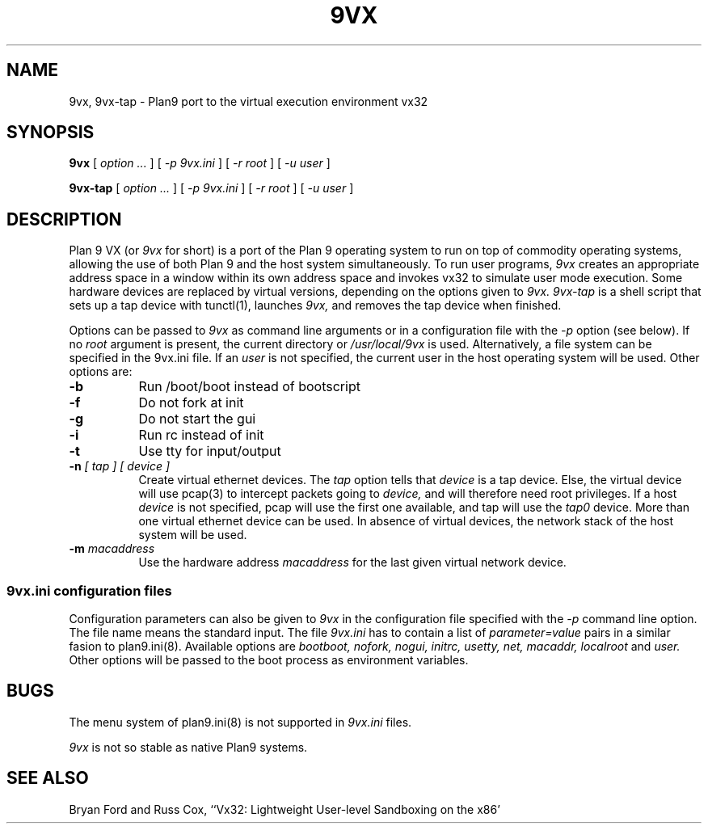 .TH 9VX 1
.SH NAME
9vx, 9vx-tap \- Plan9 port to the virtual execution environment vx32
.SH SYNOPSIS
.B 9vx
[
.I option ...
]
[
.I -p 9vx.ini
]
[
.I -r root
]
[
.I -u user
]
.PP
.B 9vx-tap
[
.I option ...
]
[
.I -p 9vx.ini
]
[
.I -r root
]
[
.I -u user
]
.SH DESCRIPTION
Plan 9 VX (or
.I 9vx
for short) is a port of the Plan 9 operating system to run on top of commodity operating systems, allowing the use of both Plan 9 and the host system simultaneously. To run user programs,
.I 9vx
creates an appropriate address space in a window within its own address space and invokes vx32 to simulate user mode execution. Some hardware devices are replaced by virtual versions, depending on the options given to
.I 9vx.
.I 9vx-tap
is a shell script that sets up a tap device with tunctl(1), launches
.I 9vx,
and removes the tap device when finished.
.PP
Options can be passed to
.I 9vx
as command line arguments or in a configuration file with the
.I -p
option (see below). If no
.I root
argument is present, the current directory or
.I /usr/local/9vx
is used.
Alternatively, a file system can be specified in the 9vx.ini file.
If an
.I user
is not specified, the current user in the host operating system will be used.
Other options are:
.nr xx \w'\fL-m\f2name\ \ '
.TP \n(xxu
.BI -b
Run /boot/boot instead of bootscript
.TP
.BI -f
Do not fork at init
.TP
.BI -g
Do not start the gui
.TP
.BI -i
Run rc instead of init
.TP
.BI -t
Use tty for input/output
.TP
.BI -n " [ tap ] [ device ]"
Create virtual ethernet devices. The
.I tap
option tells that
.I device
is a tap device. Else, the virtual device will use pcap(3) to intercept packets going to
.I device,
and will therefore need root privileges. If a host
.I device
is not specified, pcap will use the first one available, and tap will use the
.I tap0
device. More than one virtual ethernet device can be used. In absence of virtual devices, the network stack of the host system will be used.
.TP
.BI -m " macaddress"
Use the hardware address
.I macaddress
for the last given virtual network device.
.SS 9vx.ini configuration files
Configuration parameters can also be given to
.I 9vx
in the configuration file specified with the
.I -p
command line option.
The file name
.L -
means the standard input.
The file
.I 9vx.ini
has to contain a list of
.I parameter=value
pairs in a similar fasion to plan9.ini(8). Available options are
.I bootboot,
.I nofork,
.I nogui,
.I initrc,
.I usetty,
.I net,
.I macaddr,
.I localroot
and
.I user.
Other options will be passed to the boot process as environment variables.
.SH BUGS
The menu system of plan9.ini(8) is not supported in
.I 9vx.ini
files.
.P
.I 9vx
is not so stable as native Plan9 systems.
.SH "SEE ALSO"
.br
Bryan Ford and Russ Cox,
``Vx32: Lightweight User-level Sandboxing on the x86'

